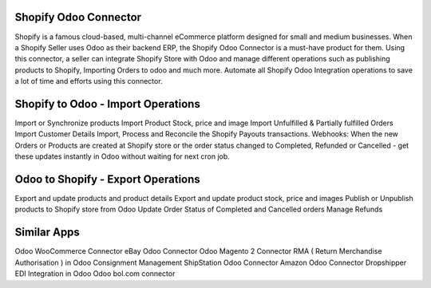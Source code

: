 =================================================
Shopify Odoo Connector
=================================================

Shopify is a famous cloud-based, multi-channel eCommerce platform designed for small and medium businesses. When a Shopify Seller uses Odoo as their backend ERP, the Shopify Odoo Connector is a must-have product for them. Using this connector, a seller can integrate Shopify Store with Odoo and manage different operations such as publishing products to Shopify, Importing Orders to odoo and much more. Automate all Shopify Odoo Integration operations to save a lot of time and efforts using this connector.


=================================================
Shopify to Odoo - Import Operations
=================================================
Import or Synchronize products
Import Product Stock, price and image
Import Unfulfilled & Partially fulfilled Orders
Import Customer Details
Import, Process and Reconcile the Shopify Payouts transactions.
Webhooks: When the new Orders or Products are created at Shopify store or the order status changed to Completed, Refunded or Cancelled - get these updates instantly in Odoo without waiting for next cron job.


=================================================
Odoo to Shopify - Export Operations
=================================================
Export and update products and product details
Export and update product stock, price and images
Publish or Unpublish products to Shopify store from Odoo
Update Order Status of Completed and Cancelled orders
Manage Refunds


============
Similar Apps
============
Odoo WooCommerce Connector
eBay Odoo Connector
Odoo Magento 2 Connector
RMA ( Return Merchandise Authorisation ) in Odoo
Consignment Management
ShipStation Odoo Connector
Amazon Odoo Connector
Dropshipper EDI Integration in Odoo
Odoo bol.com connector
